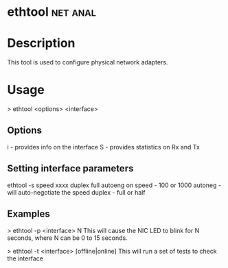 

* ethtool							   :net:anal:

* Description
This tool is used to configure physical network adapters.

* Usage
> ethtool <options> <interface>

** Options
i - provides info on the interface
S - provides statistics on Rx and Tx

** Setting interface parameters
ethtool -s speed xxxx duplex full autoeng on
speed - 100 or 1000
autoneg - will auto-negotiate the speed
duplex - full or half

** Examples
> ethtool -p <interface> N
This will cause the NIC LED to blink for N seconds, where N can be 0 to 15 seconds.

> ethtool -t <interface> [offline|online]
This will run a set of tests to check the interface



